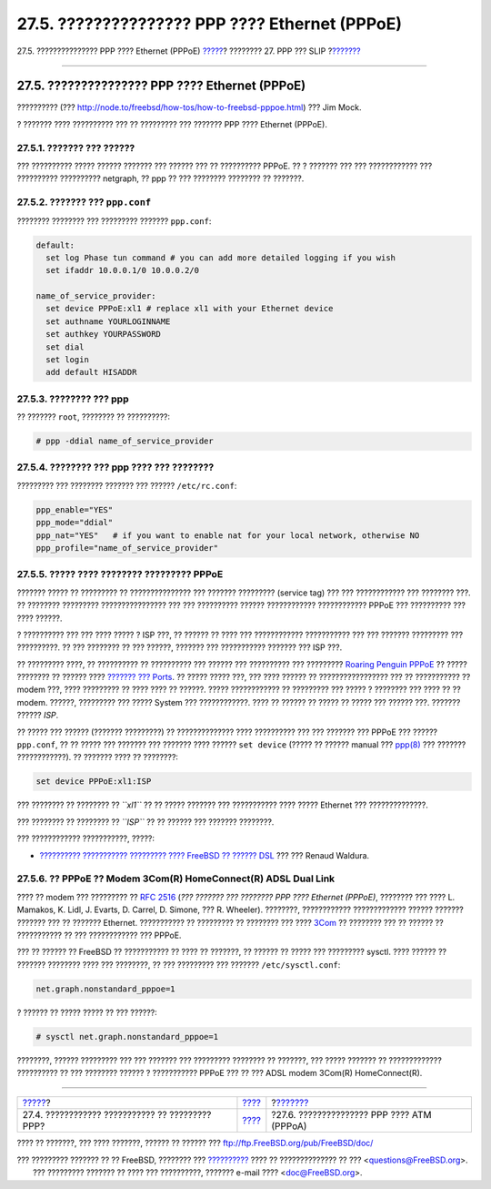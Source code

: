 ===============================================
27.5. ??????????????? PPP ???? Ethernet (PPPoE)
===============================================

.. raw:: html

   <div class="navheader">

27.5. ??????????????? PPP ???? Ethernet (PPPoE)
`????? <ppp-troubleshoot.html>`__?
???????? 27. PPP ??? SLIP
?\ `??????? <pppoa.html>`__

--------------

.. raw:: html

   </div>

.. raw:: html

   <div class="sect1">

.. raw:: html

   <div class="titlepage" xmlns="">

.. raw:: html

   <div>

.. raw:: html

   <div>

27.5. ??????????????? PPP ???? Ethernet (PPPoE)
-----------------------------------------------

.. raw:: html

   </div>

.. raw:: html

   <div>

?????????? (???
http://node.to/freebsd/how-tos/how-to-freebsd-pppoe.html) ??? Jim Mock.

.. raw:: html

   </div>

.. raw:: html

   </div>

.. raw:: html

   </div>

? ??????? ???? ?????????? ??? ?? ????????? ??? ??????? PPP ???? Ethernet
(PPPoE).

.. raw:: html

   <div class="sect2">

.. raw:: html

   <div class="titlepage" xmlns="">

.. raw:: html

   <div>

.. raw:: html

   <div>

27.5.1. ??????? ??? ??????
~~~~~~~~~~~~~~~~~~~~~~~~~~

.. raw:: html

   </div>

.. raw:: html

   </div>

.. raw:: html

   </div>

??? ?????????? ????? ?????? ??????? ??? ?????? ??? ?? ?????????? PPPoE.
?? ? ??????? ??? ??? ???????????? ??? ?????????? ?????????? netgraph, ??
ppp ?? ??? ???????? ???????? ?? ???????.

.. raw:: html

   </div>

.. raw:: html

   <div class="sect2">

.. raw:: html

   <div class="titlepage" xmlns="">

.. raw:: html

   <div>

.. raw:: html

   <div>

27.5.2. ??????? ??? ``ppp.conf``
~~~~~~~~~~~~~~~~~~~~~~~~~~~~~~~~

.. raw:: html

   </div>

.. raw:: html

   </div>

.. raw:: html

   </div>

???????? ???????? ??? ????????? ??????? ``ppp.conf``:

.. code:: programlisting

    default:
      set log Phase tun command # you can add more detailed logging if you wish
      set ifaddr 10.0.0.1/0 10.0.0.2/0

    name_of_service_provider:
      set device PPPoE:xl1 # replace xl1 with your Ethernet device
      set authname YOURLOGINNAME
      set authkey YOURPASSWORD
      set dial
      set login
      add default HISADDR

.. raw:: html

   </div>

.. raw:: html

   <div class="sect2">

.. raw:: html

   <div class="titlepage" xmlns="">

.. raw:: html

   <div>

.. raw:: html

   <div>

27.5.3. ???????? ??? ppp
~~~~~~~~~~~~~~~~~~~~~~~~

.. raw:: html

   </div>

.. raw:: html

   </div>

.. raw:: html

   </div>

?? ??????? ``root``, ???????? ?? ??????????:

.. code:: screen

    # ppp -ddial name_of_service_provider

.. raw:: html

   </div>

.. raw:: html

   <div class="sect2">

.. raw:: html

   <div class="titlepage" xmlns="">

.. raw:: html

   <div>

.. raw:: html

   <div>

27.5.4. ???????? ??? ppp ???? ??? ????????
~~~~~~~~~~~~~~~~~~~~~~~~~~~~~~~~~~~~~~~~~~

.. raw:: html

   </div>

.. raw:: html

   </div>

.. raw:: html

   </div>

????????? ??? ???????? ??????? ??? ?????? ``/etc/rc.conf``:

.. code:: programlisting

    ppp_enable="YES"
    ppp_mode="ddial"
    ppp_nat="YES"   # if you want to enable nat for your local network, otherwise NO
    ppp_profile="name_of_service_provider"

.. raw:: html

   </div>

.. raw:: html

   <div class="sect2">

.. raw:: html

   <div class="titlepage" xmlns="">

.. raw:: html

   <div>

.. raw:: html

   <div>

27.5.5. ????? ???? ???????? ????????? PPPoE
~~~~~~~~~~~~~~~~~~~~~~~~~~~~~~~~~~~~~~~~~~~

.. raw:: html

   </div>

.. raw:: html

   </div>

.. raw:: html

   </div>

??????? ????? ?? ????????? ?? ??????????????? ??? ??????? ?????????
(service tag) ??? ??? ???????????? ??? ???????? ???. ?? ????????
????????? ???????????????? ??? ??? ?????????? ?????? ????????????
???????????? PPPoE ??? ?????????? ??? ???? ??????.

? ?????????? ??? ??? ???? ????? ? ISP ???, ?? ?????? ?? ???? ???
???????????? ??????????? ??? ??? ??????? ????????? ??? ??????????. ??
??? ???????? ?? ??? ??????, ??????? ??? ??????????? ??????? ??? ISP ???.

?? ????????? ????, ?? ?????????? ?? ?????????? ??? ?????? ??? ??????????
??? ????????? `Roaring Penguin
PPPoE <http://www.roaringpenguin.com/pppoe/>`__ ?? ????? ???????? ??
?????? ???? `??????? ??? Ports <ports.html>`__. ?? ????? ????? ???, ???
???? ?????? ?? ????????????????? ??? ?? ??????????? ?? modem ???, ????
????????? ?? ???? ???? ?? ??????. ????? ???????????? ?? ????????? ???
????? ? ???????? ??? ???? ?? ?? modem. ??????, ????????? ??? ?????
System ??? ????????????. ???? ?? ?????? ?? ????? ?? ????? ??? ??????
???. ??????? ?????? *ISP*.

?? ????? ??? ?????? (??????? ?????????) ?? ?????????????? ????
?????????? ??? ??? ??????? ??? PPPoE ??? ?????? ``ppp.conf``, ?? ??
????? ??? ??????? ??? ??????? ???? ?????? ``set device`` (????? ??
?????? manual ???
`ppp(8) <http://www.FreeBSD.org/cgi/man.cgi?query=ppp&sektion=8>`__ ???
??????? ????????????). ?? ??????? ???? ?? ????????:

.. code:: programlisting

    set device PPPoE:xl1:ISP

??? ???????? ?? ???????? ?? *``xl1``* ?? ?? ????? ??????? ???
??????????? ???? ????? Ethernet ??? ??????????????.

??? ???????? ?? ???????? ?? *``ISP``* ?? ?? ?????? ??? ??????? ????????.

??? ???????????? ???????????, ?????:

.. raw:: html

   <div class="itemizedlist">

-  `?????????? ??????????? ????????? ???? FreeBSD ?? ??????
   DSL <http://renaud.waldura.com/doc/freebsd/pppoe/>`__ ??? ??? Renaud
   Waldura.

.. raw:: html

   </div>

.. raw:: html

   </div>

.. raw:: html

   <div class="sect2">

.. raw:: html

   <div class="titlepage" xmlns="">

.. raw:: html

   <div>

.. raw:: html

   <div>

27.5.6. ?? PPPoE ?? Modem 3Com(R) HomeConnect(R) ADSL Dual Link
~~~~~~~~~~~~~~~~~~~~~~~~~~~~~~~~~~~~~~~~~~~~~~~~~~~~~~~~~~~~~~~

.. raw:: html

   </div>

.. raw:: html

   </div>

.. raw:: html

   </div>

???? ?? modem ??? ????????? ?? `RFC
2516 <http://www.faqs.org/rfcs/rfc2516.html>`__ (*??? ??????? ???
???????? PPP ???? Ethernet (PPPoE)*, ???????? ??? ???? L. Mamakos, K.
Lidl, J. Evarts, D. Carrel, D. Simone, ??? R. Wheeler). ????????,
???????????? ????????????? ?????? ??????? ??????? ??? ?? ???????
Ethernet. ??????????? ?? ????????? ?? ???????? ??? ????
`3Com <http://www.3com.com/>`__ ?? ???????? ??? ?? ?????? ?? ???????????
?? ??? ???????????? ??? PPPoE.

??? ?? ?????? ?? FreeBSD ?? ??????????? ?? ???? ?? ???????, ?? ?????? ??
????? ??? ????????? sysctl. ???? ?????? ?? ??????? ???????? ???? ???
????????, ?? ??? ????????? ??? ??????? ``/etc/sysctl.conf``:

.. code:: programlisting

    net.graph.nonstandard_pppoe=1

? ?????? ?? ????? ????? ?? ??? ??????:

.. code:: screen

    # sysctl net.graph.nonstandard_pppoe=1

????????, ?????? ????????? ??? ??? ??????? ??? ????????? ???????? ??
???????, ??? ????? ??????? ?? ????????????? ?????????? ?? ??? ????????
?????? ? ??????????? PPPoE ??? ?? ??? ADSL modem 3Com(R) HomeConnect(R).

.. raw:: html

   </div>

.. raw:: html

   </div>

.. raw:: html

   <div class="navfooter">

--------------

+----------------------------------------------------+--------------------------------+-----------------------------------------------+
| `????? <ppp-troubleshoot.html>`__?                 | `???? <ppp-and-slip.html>`__   | ?\ `??????? <pppoa.html>`__                   |
+----------------------------------------------------+--------------------------------+-----------------------------------------------+
| 27.4. ???????????? ??????????? ?? ????????? PPP?   | `???? <index.html>`__          | ?27.6. ??????????????? PPP ???? ATM (PPPoA)   |
+----------------------------------------------------+--------------------------------+-----------------------------------------------+

.. raw:: html

   </div>

???? ?? ???????, ??? ???? ???????, ?????? ?? ?????? ???
ftp://ftp.FreeBSD.org/pub/FreeBSD/doc/

| ??? ????????? ??????? ?? ?? FreeBSD, ???????? ???
  `?????????? <http://www.FreeBSD.org/docs.html>`__ ???? ??
  ?????????????? ?? ??? <questions@FreeBSD.org\ >.
|  ??? ????????? ??????? ?? ???? ??? ??????????, ??????? e-mail ????
  <doc@FreeBSD.org\ >.
